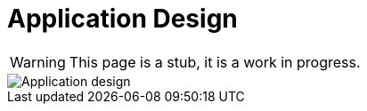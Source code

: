 = Application Design
:page-nav-title: Application Design
:page-display-order: 100

WARNING: This page is a stub, it is a work in progress.

image::iga-schemas-app-design.png[Application design]

